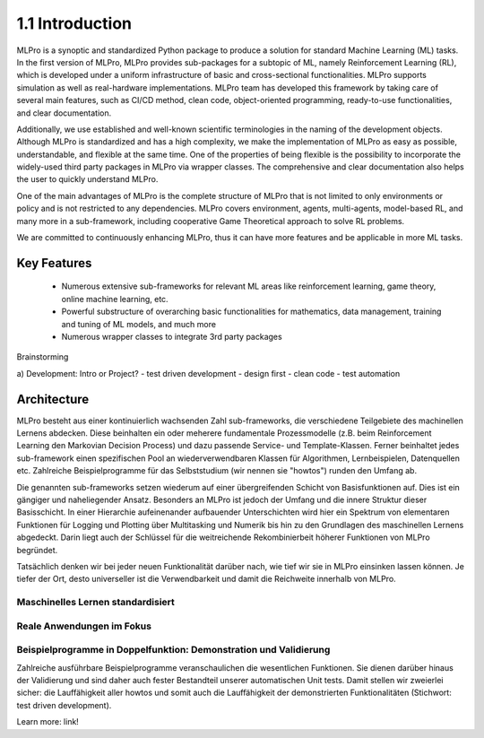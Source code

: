 1.1 Introduction
================

MLPro is a synoptic and standardized Python package to produce a solution for standard Machine Learning (ML) tasks.
In the first version of MLPro, MLPro provides sub-packages for a subtopic of ML, namely Reinforcement Learning (RL),
which is developed under a uniform infrastructure of basic and cross-sectional functionalities.
MLPro supports simulation as well as real-hardware implementations. MLPro team has developed this framework by taking care of
several main features, such as CI/CD method, clean code, object-oriented programming, ready-to-use functionalities, and clear documentation.

Additionally, we use established and well-known scientific terminologies in the naming of the development objects.
Although MLPro is standardized and has a high complexity, we make the implementation of MLPro as easy as possible, understandable, and flexible at the same time.
One of the properties of being flexible is the possibility to incorporate the widely-used third party packages in MLPro via wrapper classes.
The comprehensive and clear documentation also helps the user to quickly understand MLPro.

One of the main advantages of MLPro is the complete structure of MLPro that is not limited to only environments or policy and is not restricted to any dependencies.
MLPro covers environment, agents, multi-agents, model-based RL, and many more in a sub-framework, including cooperative Game Theoretical approach to solve RL problems.

We are committed to continuously enhancing MLPro, thus it can have more features and be applicable in more ML tasks.




Key Features
------------
   - Numerous extensive sub-frameworks for relevant ML areas like reinforcement learning, game theory, online machine learning, etc.
   - Powerful substructure of overarching basic functionalities for mathematics, data management, training and tuning of ML models, and much more
   - Numerous wrapper classes to integrate 3rd party packages


Brainstorming

a) Development: Intro or Project?
- test driven development
- design first
- clean code
- test automation


Architecture
------------

MLPro besteht aus einer kontinuierlich wachsenden Zahl sub-frameworks, die verschiedene Teilgebiete des machinellen Lernens abdecken.
Diese beinhalten ein oder meherere fundamentale Prozessmodelle (z.B. beim Reinforcement Learning den Markovian Decision Process) und dazu
passende Service- und Template-Klassen. Ferner beinhaltet jedes sub-framework einen spezifischen Pool an wiederverwendbaren Klassen für Algorithmen, Lernbeispielen,
Datenquellen etc. Zahlreiche Beispielprogramme für das Selbststudium (wir nennen sie "howtos") runden den Umfang ab.

Die genannten sub-frameworks setzen wiederum auf einer übergreifenden Schicht von Basisfunktionen auf. Dies ist ein gängiger und naheliegender
Ansatz. Besonders an MLPro ist jedoch der Umfang und die innere Struktur dieser Basisschicht. In einer Hierarchie aufeinenander aufbauender 
Unterschichten wird hier ein Spektrum von elementaren Funktionen für Logging und Plotting über Multitasking und Numerik bis hin zu den 
Grundlagen des maschinellen Lernens abgedeckt. Darin liegt auch der Schlüssel für die weitreichende Rekombinierbeit höherer Funktionen von MLPro begründet.

Tatsächlich denken wir bei jeder neuen Funktionalität darüber nach, wie tief wir sie in MLPro einsinken lassen können. Je tiefer der Ort,
desto universeller ist die Verwendbarkeit und damit die Reichweite innerhalb von MLPro. 




.. image:: images/MLPro_Architecture.drawio.png


Maschinelles Lernen standardisiert
""""""""""""""""""""""""""""""""""

Reale Anwendungen im Fokus
""""""""""""""""""""""""""



Beispielprogramme in Doppelfunktion: Demonstration und Validierung
""""""""""""""""""""""""""""""""""""""""""""""""""""""""""""""""""

Zahlreiche ausführbare Beispielprogramme veranschaulichen die wesentlichen Funktionen. Sie dienen
darüber hinaus der Validierung und sind daher auch fester Bestandteil unserer automatischen Unit tests. Damit stellen wir zweierlei sicher:
die Lauffähigkeit aller howtos und somit auch die Lauffähigkeit der demonstrierten Funktionalitäten (Stichwort: test driven development).

Learn more: link!
